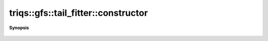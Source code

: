 ..
   Generated automatically by cpp2rst

.. highlight:: c
.. role:: red
.. role:: green
.. role:: param
.. role:: cppbrief


.. _tail_fitter_constructor:

triqs::gfs::tail_fitter::constructor
====================================


**Synopsis**

 .. rst-class:: cppsynopsis

    1. | :red:`tail_fitter` (double :param:`tail_fraction`, int :param:`n_tail_max`, std::optional<int> :param:`expansion_order` = {})